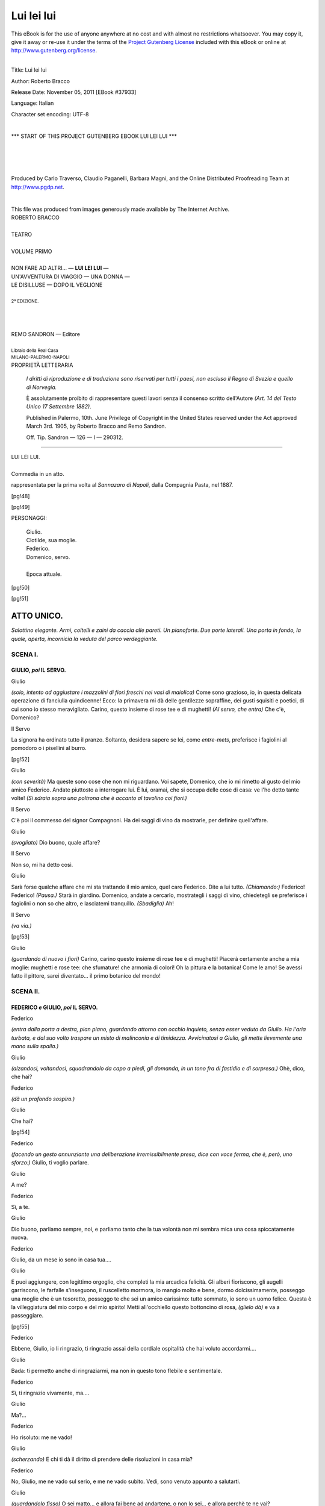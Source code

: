 .. -*- encoding: utf-8 -*-

.. meta::
   :PG.Id: 37933
   :PG.Title: Lui lei lui
   :PG.Released: 2011-11-05
   :PG.Rights: Public Domain
   :PG.Producer: Carlo Traverso
   :PG.Producer: Claudio Paganelli
   :PG.Producer: Barbara Magni
   :PG.Producer: the Online Distributed Proofreading Team at http://www.pgdp.net
   :PG.Credits: This file was produced from images generously made available by The Internet Archive.
   :DC.Creator: Roberto Bracco
   :DC.Title: Lui lei lui
   :DC.Language: it
   :DC.Created: 1909
   :coverpage: images/cover.jpg

.. style:: title
   :class: center

.. style:: subtitle
   :class: center

.. role:: small-caps
   :class: small-caps

.. style:: block_quote
   :class: small

.. role:: xx-large
   :class: xx-large

.. role:: x-large
   :class: x-large

.. role:: large
   :class: large

.. role:: largeit
   :class: large italics

.. role:: small
   :class: small

.. role:: scene
   :class: italics

===========
Lui lei lui
===========

.. _pg-header:

.. container:: pgheader language-en

   .. style:: paragraph
      :class: noindent

   This eBook is for the use of anyone anywhere at no cost and with
   almost no restrictions whatsoever. You may copy it, give it away or
   re-use it under the terms of the `Project Gutenberg License`_
   included with this eBook or online at
   http://www.gutenberg.org/license.

   

   |

   .. _pg-machine-header:

   .. container::

      Title: Lui lei lui
      
      Author: Roberto Bracco
      
      Release Date: November 05, 2011 [EBook #37933]
      
      Language: Italian
      
      Character set encoding: UTF-8

      |

      .. _pg-start-line:

      \*\*\* START OF THIS PROJECT GUTENBERG EBOOK LUI LEI LUI \*\*\*

   |
   |
   |
   |

   .. _pg-produced-by:

   .. container::

      Produced by Carlo Traverso, Claudio Paganelli, Barbara Magni, and the Online Distributed Proofreading Team at http://www.pgdp.net.

      |

      This file was produced from images generously made available by The Internet Archive.


.. container:: coverpage

   .. image:: images/cover.jpg
      :align: center

.. container:: titlepage

   .. class:: center

   | :large:`ROBERTO BRACCO`
   |
   | :xx-large:`TEATRO`
   |
   | :large:`VOLUME PRIMO`
   |
   | NON FARE AD ALTRI... — **LUI LEI LUI** —
   | UN'AVVENTURA DI VIAGGIO — UNA DONNA —
   | LE DISILLUSE — DOPO IL VEGLIONE
   |
   | :small:`2ª EDIZIONE.`
   |
   |
   |
   | REMO SANDRON — Editore
   |
   | :small:`Libraio della Real Casa`
   | :small:`MILANO-PALERMO-NAPOLI`

.. container:: verso

   .. class:: center

   PROPRIETÀ LETTERARIA

			*I diritti di riproduzione e di traduzione sono riservati
			per tutti i paesi, non escluso il Regno di Svezia e quello
			di Norvegia.*

			È assolutamente proibito di rappresentare questi lavori
			senza il consenso scritto dell'Autore *(Art. 14 del Testo Unico
			17 Settembre 1882)*.

			Published in Palermo, 10th. June Privilege of Copyright in the United
			States reserved under the Act approved March 3rd. 1905, by Roberto Bracco
			and Remo Sandron.

			Off. Tip. Sandron — 126 — I — 290312.

-----

.. clearpage::

.. class:: center

| :x-large:`LUI LEI LUI.`
|
| :largeit:`Commedia in un atto.`

rappresentata per la prima volta al *Sannazaro*
di *Napoli*, dalla Compagnia :small-caps:`Pasta`, nel 1887.

[pg!48]

.. clearpage::

[pg!49]

.. class:: center large

PERSONAGGI:

   .. class:: large

   | :small-caps:`Giulio`.
   | :small-caps:`Clotilde`, sua moglie.
   | :small-caps:`Federico`.
   | :small-caps:`Domenico`, servo.
   |
   | Epoca attuale.

[pg!50]

[pg!51]




ATTO UNICO.
===========


*Salottino elegante. Armi, coltelli e zaini da caccia
alle pareti. Un pianoforte. Due porte laterali.
Una porta in fondo, la quale, aperta, incornicia
la veduta del parco verdeggiante.*


SCENA I.
--------

GIULIO, *poi* IL SERVO.
```````````````````````

.. class:: center

| :small-caps:`Giulio`

*(solo, intento ad aggiustare i mazzolini di fiori
freschi nei vasi di maiolica)* Come sono grazioso,
io, in questa delicata operazione di fanciulla quindicenne!
Ecco: la primavera mi dà delle gentilezze
sopraffine, dei gusti squisiti e poetici, di cui
sono io stesso meravigliato. Carino, questo insieme
di rose tee e di mughetti! *(Al servo, che entra)* Che
c'è, Domenico?

.. class:: center

| :small-caps:`Il Servo`

La signora ha ordinato tutto il pranzo. Soltanto,
desidera sapere se lei, come *entre-mets*, preferisce
i fagiolini al pomodoro o i pisellini al burro.

[pg!52]

.. class:: center

| :small-caps:`Giulio`

*(con severità)* Ma queste sono cose che non mi
riguardano. Voi sapete, Domenico, che io mi rimetto
al gusto del mio amico Federico. Andate
piuttosto a interrogare lui. È lui, oramai, che si
occupa delle cose di casa: ve l'ho detto tante
volte! *(Si sdraia sopra una poltrona che è accanto
al tavolino coi fiori.)*

.. class:: center

| :small-caps:`Il Servo`

C'è poi il commesso del signor Compagnoni. Ha
dei saggi di vino da mostrarle, per definire quell'affare.

.. class:: center

| :small-caps:`Giulio`

*(svogliato)* Dio buono, quale affare?

.. class:: center

| :small-caps:`Il Servo`

Non so, mi ha detto così.

.. class:: center

| :small-caps:`Giulio`

Sarà forse qualche affare che mi sta trattando
il mio amico, quel caro Federico. Dite a lui tutto.
*(Chiamando:)* Federico! Federico! *(Pausa.)* Starà
in giardino. Domenico, andate a cercarlo, mostrategli
i saggi di vino, chiedetegli se preferisce i fagiolini
o non so che altro, e lasciatemi tranquillo.
*(Sbadiglia)* Ah!

.. class:: center

| :small-caps:`Il Servo`

.. class:: center

*(va via.)*

[pg!53]

.. class:: center

| :small-caps:`Giulio`

*(guardando di nuovo i fiori)* Carino, carino questo
insieme di rose tee e di mughetti! Piacerà certamente
anche a mia moglie: mughetti e rose
tee: che sfumature! che armonia di colori! Oh la
pittura e la botanica! Come le amo! Se avessi
fatto il pittore, sarei diventato... il primo botanico
del mondo!


SCENA II.
---------

FEDERICO *e* GIULIO, *poi* IL SERVO.
````````````````````````````````````

.. class:: center

| :small-caps:`Federico`

*(entra dalla porta a destra, pian piano, guardando
attorno con occhio inquieto, senza esser veduto
da Giulio. Ha l'aria turbata, e dal suo volto
traspare un misto di malinconia e di timidezza.
Avvicinatosi a Giulio, gli mette lievemente una
mano sulla spalla.)*

.. class:: center

| :small-caps:`Giulio`

*(alzandosi, voltandosi, squadrandolo da capo a
piedi, gli domanda, in un tono fra di fastidio e
di sorpresa.)* Ohè, dico, che hai?

.. class:: center

| :small-caps:`Federico`

.. class:: center

*(dà un profondo sospiro.)*

.. class:: center

| :small-caps:`Giulio`

Che hai?

[pg!54]

.. class:: center

| :small-caps:`Federico`

*(facendo un gesto annunziante una deliberazione
irremissibilmente presa, dice con voce ferma, che
è, però, uno sforzo:)* Giulio, ti voglio parlare.

.. class:: center

| :small-caps:`Giulio`

A me?

.. class:: center

| :small-caps:`Federico`

Sì, a te.

.. class:: center

| :small-caps:`Giulio`

Dio buono, parliamo sempre, noi, e parliamo
tanto che la tua volontà non mi sembra mica una
cosa spiccatamente nuova.

.. class:: center

| :small-caps:`Federico`

Giulio, da un mese io sono in casa tua....

.. class:: center

| :small-caps:`Giulio`

E puoi aggiungere, con legittimo orgoglio, che
completi la mia arcadica felicità. Gli alberi fioriscono,
gli augelli garriscono, le farfalle s'inseguono,
il ruscelletto mormora, io mangio molto e bene,
dormo dolcissimamente, posseggo una moglie che
è un tesoretto, posseggo te che sei un amico carissimo:
tutto sommato, io sono un uomo felice.
Questa è la villeggiatura del mio corpo e del mio
spirito! Metti all'occhiello questo bottoncino di
rosa, *(glielo dà)* e va a passeggiare.

[pg!55]

.. class:: center

| :small-caps:`Federico`

Ebbene, Giulio, io li ringrazio, ti ringrazio assai
della cordiale ospitalità che hai voluto accordarmi....

.. class:: center

| :small-caps:`Giulio`

Bada: ti permetto anche di ringraziarmi, ma non
in questo tono flebile e sentimentale.

.. class:: center

| :small-caps:`Federico`

Sì, ti ringrazio vivamente, ma....

.. class:: center

| :small-caps:`Giulio`

Ma?...

.. class:: center

| :small-caps:`Federico`

Ho risoluto: me ne vado!

.. class:: center

| :small-caps:`Giulio`

*(scherzando)* E chi ti dà il diritto di prendere
delle risoluzioni in casa mia?

.. class:: center

| :small-caps:`Federico`

No, Giulio, me ne vado sul serio, e me ne vado
subito. Vedi, sono venuto appunto a salutarti.

.. class:: center

| :small-caps:`Giulio`

*(guardandolo fisso)* O sei matto... e allora fai
bene ad andartene, o non lo sei... e allora perchè
te ne vai?

[pg!56]

.. class:: center

| :small-caps:`Federico`

*(dopo breve riflessione)* Senti: tu hai tanta amicizia
per me ed hai tanto spirito per te, che io
sarei colpevole e sarei uno sciocco se ti nascondessi
la verità.

.. class:: center

| :small-caps:`Giulio`

*(in caricatura)* Il momento è solenne! Ti ascolto.

.. class:: center

| :small-caps:`Federico`

*(dopo lunga reticenza)* Giulio, io... io... io amo
tua moglie.

.. class:: center

| :small-caps:`Giulio`

*(con un soprassalto di paura, smettendo l' aria
burlesca)* E me lo dici in faccia?!

.. class:: center

| :small-caps:`Federico`

*(mortificato)* Ho creduto di darti una prova di
lealtà, rivelandoti questa mia... solitaria sventura.

.. class:: center

| :small-caps:`Giulio`

*(alquanto commosso)* Te ne ringrazio! *(Avvicina
due seggiole, e, molto amichevolmente, invita Federico
a sedere. Siedono.)* *(Pausa.)* Dunque?

.. class:: center

| :small-caps:`Federico`

Dunque, me ne vado.

[pg!57]

.. class:: center

| :small-caps:`Giulio`

Eh! capisco i tuoi... i tuoi... i tuoi....

.. class:: center

| :small-caps:`Federico`

Ragionamenti.

.. class:: center

| :small-caps:`Giulio`

Ragionamenti! Oh! non c'è dubbio, giustissimi
ragionamenti! Certo... non c'è altro mezzo... per....

.. class:: center

| :small-caps:`Federico`

Per risparmiare al mio cuore mille sofferenze, e
a te....

.. class:: center

| :small-caps:`Giulio`

*(con ansia)* A me?...

.. class:: center

| :small-caps:`Federico`

*(subito)*... lo scrupolo di avermele imposte.

.. class:: center

| :small-caps:`Giulio`

Soltanto questo?

.. class:: center

| :small-caps:`Federico`

Soltanto.

.. class:: center

| :small-caps:`Giulio`

*(rinfrancato, stringendogli la mano)* Sei delicatissimo!

[pg!58]

.. class:: center

| :small-caps:`Federico`

Credimi, ho lungamente lottato contro il nemico
ch'è venuto a turbare la mia felicità, e con grande
dolore ho dovuto confessare a me stesso di non
averlo saputo vincere. Sulle prime, dopo pochi
giorni che io ero qui, con voi, in questo villino
fatto a posta per destare i più gentili desiderii, ho
sperato, mi sono lusingato....

.. class:: center

| :small-caps:`Giulio`

*(titubante)* Come sarebbe a dire che ti sei lusingato?

.. class:: center

| :small-caps:`Federico`

Mi sono lusingato che il nuovo sentimento che
nasceva in me, fosse un misto di gratitudine e di
amichevole simpatia: fosse, cioè, una doverosa conseguenza
delle cortesie usatemi da tua moglie. Ma,
che vuoi! Altro che gratitudine! altro che amichevole
simpatia! Il quadretto evidente della vostra
felicità,... della vostra unione,... della vostra....
come ho da dire?... della vostra intimità,... cagionava
in me certi turbamenti, certe strane indicibili
smanie, che sono andate, ogni giorno, aumentando,
sino a diventare... un martirio.

.. class:: center

| :small-caps:`Giulio`

Oh povero amico mio! Hai ragione, perbacco!...
Hai ragione. Quella benedetta Clotilde è così carina!

.. class:: center

| :small-caps:`Federico`

Carina?! Qualche cosa di più!

[pg!59]

.. class:: center

| :small-caps:`Giulio`

*(entusiasmandosi anche lui)* È graziosissima, ne
convengo.

.. class:: center

| :small-caps:`Federico`

E poi è una donna che non somiglia a nessun'altra!

.. class:: center

| :small-caps:`Giulio`

Bravo! A nessun'altra!

.. class:: center

| :small-caps:`Federico`

È mite ed è altera.

.. class:: center

| :small-caps:`Giulio`

È buona ed è furba....

.. class:: center

| :small-caps:`Federico`

È gran dama ed è bambina.

.. class:: center

| :small-caps:`Giulio`

Ventidue anni, sai: non più di ventidue!

.. class:: center

| :small-caps:`Federico`

È tanto ingenua ed è piena di fascini!

.. class:: center

| :small-caps:`Giulio`

E che fascini! Se tu sapessi!

[pg!60]

.. class:: center

| :small-caps:`Federico`

*(con calore)* Insomma, tu sei un uomo invidiabile,
ed io... sono un infelice!

*(Si alzano. Federico rimane in un canto, nervoso,
preoccupato, con la testa bassa.)*

.. class:: center

| :small-caps:`Il Servo`

*(entra, vede Federico, va difilato da lui, e gli
domanda:)* Preferisce i fagiolini al pomodoro o i
pisellini al burro?

.. class:: center

| :small-caps:`Federico`

*(con uno sgarbo)* Oh! non mi seccate, adesso!

.. class:: center

| :small-caps:`Giulio`

*(al servo)* Andate via, Domenico. Abbiamo certi
pisellini per la testa!...

.. class:: center

| :small-caps:`Il Servo`

Vuol dire che oggi faremo a meno dell'*entre-mets*. *(Via.)*

.. class:: center

| :small-caps:`Giulio`

*(guardando Federico, che è inquieto, gli si accosta
con dolcezza)* Via, càlmati.... Tu te ne andrai.
Io, capisci, mi annoierò molto senza di te.... Ah!
si stava tanto bene in tre! Ma non c'è che fare!
Non bisogna essere egoisti. Vedo anch'io che la
tua dimora qui, fra noi due, sarebbe per te un
[pg!61]
vero supplizio. Finchè si trattasse di amare in silenzio
e di serbare nel cuore questo affetto solingo
e di frenarlo, reprimerlo, nasconderlo, eh! ti direi:
fammi il piacere di rassegnarti e non mi lasciare;
ma assistere alle tenerezze che la donna da te
amata prodiga quotidianamente a suo marito, no!
In verità, questo è superiore alle forze umane.
Partenza, dunque, partenza! È doloroso per me,
ma per te è necessario. Sei ammalato, e devi
guarire.

.. class:: center

| :small-caps:`Federico`

*(sospirando)* Lo spero! *(Commosso)* Mi permetti
di abbracciarti?

.. class:: center

| :small-caps:`Giulio`

Fa pure.

.. class:: center

| :small-caps:`Federico`

*(abbracciandolo)* Grazie!

.. class:: center

| :small-caps:`Giulio`

*(confidenzialmente)* E dimmi.... Tu, in qualche
momento di allucinazione, di debolezza, di inconscienza — l'amore
certe volte fa di questi scherzi! — non
le hai fatto capire qualche cosa?

.. class:: center

| :small-caps:`Federico`

*(senza esitare, sinceramente)* Mai!

[pg!62]

.. class:: center

| :small-caps:`Giulio`

*(con pari ed inconsiderata sincerità)* Ti confesso
che io, al tuo posto, avrei fatto qualche corbelleria.


SCENA III.
----------

CLOTILDE, GIULIO, FEDERICO.
```````````````````````````

.. class:: center

| :small-caps:`Clotilde`

.. class:: center

*(entra dal giardino, canticchiando.)*

.. class:: center

| :small-caps:`Giulio`

*(sottovoce a Federico)* Lei.

.. class:: center

| :small-caps:`Federico`

*(continuando a parlare con Giulio, sforzandosi
di sembrare disinvolto e alzando la voce)* Ah! già,
sicuro... la giornata è bellissima.

.. class:: center

| :small-caps:`Giulio`

E tu, ingrato ai benefizi della natura, te ne vai
proprio oggi.

.. class:: center

| :small-caps:`Clotilde`

Chi è, chi è che se ne va?

.. class:: center

| :small-caps:`Federico`

Io!

[pg!63]

.. class:: center

| :small-caps:`Giulio`

Lui.

.. class:: center

| :small-caps:`Federico`

Precisamente. Me ne vado... perchè....

.. class:: center

| :small-caps:`Giulio`

È naturale... se ne va... perchè... Eh?.... Cosa?...

.. class:: center

| :small-caps:`Clotilde`

Avete l'aria di due collegiali che abbiano fatto
insieme o che contino di fare una qualche scappatella....
Questa partenza improvvisa, questo contegno
misterioso.... Andiamo, su, giustificatevi.
*(A Federico)* Perchè partite? *(A Giulio)* E tu, perchè
lo lasci partire?

.. class:: center

| :small-caps:`Federico`

Affari.

.. class:: center

| :small-caps:`Giulio`

Affari, mia cara....

.. class:: center

| :small-caps:`Clotilde`

Voi, signor Federico, avete degli affari? Si avvicina
la fine del mondo! Il vostro affare più grave
e più urgente è stato sempre mio marito.

.. class:: center

| :small-caps:`Federico`

Non ti dico di no....

[pg!64]

.. class:: center

| :small-caps:`Clotilde`

Ed ora volete abbandonarlo! Volete condannare
lui e me a un tête-à-tête campestre, continuo, inevitabile,
che potrebbe minare il nostro amore coniugale?
Un tête-à-tête obbligato e non mai interrotto
può generare facilmente una pericolosa reazione.

.. class:: center

| :small-caps:`Federico`

Sicchè, per voi due io sono stato sinora....

.. class:: center

| :small-caps:`Clotilde`

Un'eccellente interruzione, e quindi un preservativo
dell'amore coniugale.

.. class:: center

| :small-caps:`Federico`

*(ridendo a malincuore)* Ah! Ah! un preservativo!

.. class:: center

| :small-caps:`Giulio`

*(secondandolo)* Ah! ah! un preservativo!

.. class:: center

| :small-caps:`Federico`

*(fingendo gaiezza)* Signora Clotilde, permettetemi,
io vado a preparare le mie valige.

.. class:: center

| :small-caps:`Clotilde`

Ma, in sostanza, che vi abbiamo fatto di male?

[pg!65]

.. class:: center

| :small-caps:`Giulio`

*(spontaneamente)* Io, niente!

.. class:: center

| :small-caps:`Clotilde`

Allora io?

.. class:: center

| :small-caps:`Federico`

Voi, anzi....

.. class:: center

| :small-caps:`Giulio`

Come «anzi»?

.. class:: center

| :small-caps:`Federico`

*(impappinandosi)* Anzi... appunto... viceversa...
ma non crediate... oh, vi pare!... tutt'altro!...
Giulio, non è vero?

.. class:: center

| :small-caps:`Giulio`

È verissimo!

.. class:: center

| :small-caps:`Clotilde`

È verissimo che l'aria della campagna produce
un triste effetto sui vostri nervi e sulla vostra intelligenza.
Partite sì, partite e al più presto possibile!
In queste condizioni diventereste insopportabile
a voi stesso e a noi!

.. class:: center

| :small-caps:`Federico`

*(convulso, fuori di sè)* Oh non temete: parto,
fuggo, volo, e non mi vedrete mai più. Mi dimetto
da preservativo.

[pg!66]

.. class:: center

| :small-caps:`Clotilde`

Fate benissimo!

.. class:: center

| :small-caps:`Federico`

*(piano a Giulio)* Lo vedi come mi tratta!... *(Via
per la porta a destra.)*


SCENA IV.
---------

GIULIO *e* CLOTILDE
```````````````````

.. class:: center

| :small-caps:`Giulio`

*(rimane come interdetto, a bocca aperta, guardando
fisso la porta da cui è uscito Federico.)*

.. class:: center

| :small-caps:`Clotilde`

*(stupita, dopo qualche istante di silenzio, come
se chiedesse spiegazione)* Giulio?

.. class:: center

| :small-caps:`Giulio`

*(va fino alla porta per assicurarsi che Federico
non possa udire; poi si accosta a Clotilde con circospezione
e, fra il grave e il gioviale, le dice a
voce bassa:)* Vuoi sapere la vera ragione della sua
partenza?

.. class:: center

| :small-caps:`Clotilde`

Tu hai una voglia matta di dirmela.

[pg!67]

.. class:: center

| :small-caps:`Giulio`

E te la dico subito. Federico è innamorato di te!

.. class:: center

| :small-caps:`Clotilde`

*(sorpresa)* E sei tu, mio marito, che vieni a raccontarmi
queste cose?!

.. class:: center

| :small-caps:`Giulio`

E perchè no? Che la gente s'innamori di te è
un fatto che mi lusinga, e, francamente, non m'impensierisce....

.. class:: center

| :small-caps:`Clotilde`

Eh, bada: dicono così tutti i mariti ingannati.

.. class:: center

| :small-caps:`Giulio`

Cattiva! Vorresti rendermi geloso, ma non cavi
un ragno dal buco.

.. class:: center

| :small-caps:`Clotilde`

Lasciamo stare il ragno, e pensiamo un poco al
tuo disgraziato e innamorato amico.

.. class:: center

| :small-caps:`Giulio`

Poverino! Faceva pietà. Mi ha parlato delle lotte
dell'animo suo, delle torture che noi due, senza
sapere e senza volere, gli abbiamo inflitte, e finalmente
ha concluso che solo separandosi da noi
[pg!68]
potrebbe ricuperare una certa tranquillità di spirito.
Era commosso. Aveva le lagrime agli occhi....
E ha voluto perfino abbracciarmi.

.. class:: center

| :small-caps:`Clotilde`

Perchè?

.. class:: center

| :small-caps:`Giulio`

Non lo so. Mi ha abbracciato.

.. class:: center

| :small-caps:`Clotilde`

*(rammaricata)* Intanto, eccoci soli.

.. class:: center

| :small-caps:`Giulio`

*(rammaricato)* Senza un cane che ci tenga compagnia.

.. class:: center

| :small-caps:`Clotilde`

E chi mi suonerà la sera... un approssimativo
duetto del «Faust»,... un verosimile valtzer di
Strauss... una canzonetta qualunque?

.. class:: center

| :small-caps:`Giulio`

E con chi andrò a caccia, io?

.. class:: center

| :small-caps:`Clotilde`

E con chi attaccheremo briga tutti e due?

[pg!69]

.. class:: center

| :small-caps:`Giulio`

Oh! davvero che questo innamoramento è stato
un fulmine a ciel sereno.

.. class:: center

| :scene:`(Restano pensosi.)`

.. class:: center

| :small-caps:`Clotilde`

Giulietto....

.. class:: center

| :small-caps:`Giulio`

Clotilduccia....

.. class:: center

| :small-caps:`Clotilde`

Un'idea!

.. class:: center

| :small-caps:`Giulio`

Sentiamo.

.. class:: center

| :small-caps:`Clotilde`

Non c'è altro espediente che di gettare acqua
sul fuoco. In mezz'ora, ci scommetto, io spegnerò
la fiamma che strugge il tuo misero ed innocente
amico, e renderò un servizio a lui e un altro a
noi. Egli resterà.

.. class:: center

| :small-caps:`Giulio`

Ottimamente; ma, spegnere?!... Si fa presto
a dire.

[pg!70]

.. class:: center

| :small-caps:`Clotilde`

Una donna, che, senza averne nè l'intenzione
nè il sospetto, è riuscita a farsi amare, può, molto
facilmente riuscire, quando ne abbia la ferma volontà,
a farsi odiare.

.. class:: center

| :small-caps:`Giulio`

*(invogliato)* Odiare?... Qui è inutile giungere
sino all'odio. Basta l'indifferenza, basta uno stato...
di tranquilla freddezza.

.. class:: center

| :small-caps:`Clotilde`

Basta l'indifferenza? Basta uno stato di tranquilla
freddezza? Affidalo a me. Farò abbassare io
la sua temperatura.

.. class:: center

| :small-caps:`Giulio`

*(contento, fregandosi le mani)* Sei un demonio,
ma sei un angelo. *(Vedendo venire Federico, munito
di valige)* Ecco l'uomo! Signora Clotilde, noi
vi affidiamo il suo cuore e le sue valige. *(Via di
corsa dal giardino.)*


SCENA V.
--------

CLOTILDE *e* FEDERICO.
``````````````````````

.. class:: center

| :small-caps:`Federico`

*(comparisce portando con ambo le mani due valige
e il cappello. Incontrandosi con Clotilde, resta
sconcertato e impacciato.)*

[pg!71]

.. class:: center

| :small-caps:`Clotilde`

*(incrociando le braccia)* Mio buon signor Federico,
io sono qui.

.. class:: center

| :small-caps:`Federico`

*(appena inchinandosi)* Signora....

.. class:: center

| :small-caps:`Clotilde`

*(dopo una pausa)* Partite?

.. class:: center

| :small-caps:`Federico`

*(mostrando le valige)* Non lo vedete? Parto.

.. class:: center

| :small-caps:`Clotilde`

.. class:: center

*(lo guarda e ride.)*

.. class:: center

| :small-caps:`Federico`

*(s'inchina di nuovo e sta per andare)* Signora....

.. class:: center

| :small-caps:`Clotilde`

Ih! che fretta. *(Federico si ferma.)* Venite qua.
*(Poi, in tono imperativo)* Avvicinatevi, vi dico.

.. class:: center

| :small-caps:`Federico`

*(riluttante, s'avvicina a lei.)* Eccomi.

.. class:: center

| :small-caps:`Clotilde`

*(con un sorrisetto beffardo)* Dunque, è tutto un
dramma questa vostra partenza repentina?

[pg!72]

.. class:: center

| :small-caps:`Federico`

*(trasalendo)* Un dramma?

.. class:: center

| :small-caps:`Clotilde`

Sì, un dramma complicato e terribile, che si
riassume in queste cinque parole: mi amate e mi
fuggite!

.. class:: center

| :small-caps:`Federico`

*(ansioso, meravigliato, mortificato)* E chi ve l'ha
detto?

.. class:: center

| :small-caps:`Clotilde`

Mio marito.

.. class:: center

| :small-caps:`Federico`

*(lasciandosi cascar di mano le valige e il cappello)*
Lui stesso! *(Resta trasecolato e confuso.)*

.. class:: center

| :scene:`(Pausa.)`

.. class:: center

| :small-caps:`Clotilde`

Bisogna convenire che il caso è perfettamente
nuovo, e che voi siete un tipo affatto speciale di
persona innamorata. Sentite: come moglie del vostro
fiducioso amico, via... vi lodo; ma come donna,
in fede mia, vi biasimo.

.. class:: center

| :small-caps:`Federico`

Come moglie mi lodate e come donna mi biasimate....
Non capisco.

[pg!73]

.. class:: center

| :small-caps:`Clotilde`

Insomma, mi spiego meglio! Voi, amico, siete,
non si può negare, ammirevolissimo: ma voi, uomo,
eh! mio caro, voi uomo siete... deplorevole!

.. class:: center

| :small-caps:`Federico`

*(sempre confuso)* Sono delle distinzioni sottili.

.. class:: center

| :small-caps:`Clotilde`

*(canzonando)* Non mi pare. Sentiamo: definite la
parola «uomo».

.. class:: center

| :small-caps:`Federico`

*(pensando molto)* «Uomo... Uomo....» Veramente
non trovo una definizione precisa.

.. class:: center

| :small-caps:`Clotilde`

Me ne congratulo.

.. class:: center

| :small-caps:`Federico`

Aspettate.... Ne ho letta una pochi giorni fa, in
un dizionario. *(Ricordando:)* «Uomo» termine generico,...
che abbraccia anche la donna.

.. class:: center

| :small-caps:`Clotilde`

Voi, invece, abbracciate i mariti delle donne!

.. class:: center

| :small-caps:`Federico`

Io abbraccio i mariti delle donne?!

[pg!74]

.. class:: center

| :small-caps:`Clotilde`

Mio marito, non lo avete forse voluto abbracciare?

.. class:: center

| :small-caps:`Federico`

Ah sì, perchè egli che conosce i vostri fascini,
mi ha compianto, mi ha consigliato....

.. class:: center

| :small-caps:`Clotilde`

Vi siete fatto anche consigliare da lui?! È straordinario!

.. class:: center

| :small-caps:`Federico`

Siete squisitamente crudele!

.. class:: center

| :small-caps:`Clotilde`

E voi, squisitamente grottesco!

.. class:: center

| :small-caps:`Federico`

Signora Clotilde, io non pretendo opporre nessuna
resistenza agli assalti del vostro spirito. Io
mi arrendo, io mi dichiaro vinto, e non vi chiedo
che il permesso di partire.

.. class:: center

| :small-caps:`Clotilde`

Vi arrendete a me? Ma io mi affretto a cedervi
a voi stesso. Vi dichiarate vinto? Ma voi non
avete neanche combattuto. Mi chiedete il permesso
di partire? Ma io non vi ho chiesto il sacrificio
[pg!75]
di restare. Voi potete andare o rimanere come meglio
vi aggrada, senza che turbiate menomamente
la pace domestica. Se poi credete di dovervi allontanare
per salvar me da un pericolo, rassicuratevi:
in ogni caso, mi avreste già salvata.

.. class:: center

| :small-caps:`Federico`

No, signora Clotilde, voi non mi comprendete.
Il pericolo è mio.

.. class:: center

| :small-caps:`Clotilde`

E quale? Temete che mio marito vi sorprenda
nell'atto di farmi una dichiarazione d'amore? Questo
no, perchè, oramai, mi avete già fatto la vostra
dichiarazione, affidandola, anzi, con gentile pensiero,
alle cure stesse di mio marito. Temete di innamorarvi
più di quanto siate innamorato? E questo
nemmeno è possibile, perchè l'amore aumenta
o dopo un trionfo o dopo un fiasco; ma voi, che
non osate sperare un trionfo, non avete altro scopo
che quello di eliminare il fiasco. Voi siete come...
come una nave incagliata in un banco di arena:
non potete più andare nè innanzi nè indietro, ma
non potete essere capovolto dalla tempesta. *(Va a
sedere sul divano.)*

.. class:: center

| :small-caps:`Federico`

*(le si siede accanto, riflettendo)*.... Eppure, signora
Clotilde, voi, oggi, così atroce, così spietata
verso di me, avete, nel vostro linguaggio, qualche
cosa che... — vi parrà strano... — quasi preferisco
alle gentili cortesie abituali....

[pg!76]

.. class:: center

| :small-caps:`Clotilde`

Buon segno: è la medicina amara che ristora
l'infermo.

.. class:: center

| :small-caps:`Federico`

Già! Io mi sento ristorato. Io mi sento meglio.
E allora, ve ne prego, continuate, continuate a
tormentarmi. Deridetemi, beffeggiatemi, sferzatemi
senza misericordia, e quando, all'ultimo, mi avrete
completamente guarito, io non vi chiederò più il
permesso di partire, ma vi chiederò il permesso
di restare! Ecco, se mi aveste trattato sempre così,
se foste stata con me sempre scortese, ruvida, sarcastica,
impertinente, io forse non mi sarei innamorato
di voi.

.. class:: center

| :small-caps:`Clotilde`

*(con inconsapevole eccitamento e con accento accelerato)*
E avreste avuto torto, fanciullo che siete!
La cortesia per la donna è una formalità, la dolcezza
è una educazione, la bontà... è un'abitudine.
Una donna che è con voi buona, dolce, cortese,
non fa che rappresentare bene la sua parte di
donna. Invece *(nervosa)* l'indizio di probabile amore
è precisamente uno scatto di collera, un impeto
di rabbia, un gesto o una frase di disprezzo, di alterigia,
d'impazienza, insomma una nota stridula
che dispiace e che piace, un frizzo, una malignità,
una cattiveria e sinanche, qualche volta, una insolenza.
*(Federico, ascoltando attentamente, le si
è accostato a poco a poco, assai dappresso, e, in
questo punto, ella, sempre più nervosa, sbuffando,
si alza a un tratto e, cambiando tono, aggiunge:)*
E adesso andate via, e non mi annoiate più!

[pg!77]

.. class:: center

| :small-caps:`Federico`

*(resta ancora seduto, contemplandola. Poi, lentamente
si alza e va a raccogliere il cappello e le valige.)*

.. class:: center

| :small-caps:`Clotilde`

Che fate?

.. class:: center

| :small-caps:`Federico`

V'obbedisco.

.. class:: center

| :small-caps:`Clotilde`

*(bruscamente)* Aspettate. Mi obbedirete più tardi.
Per ora, cercate di rendervi utile, piacevole, divertente,
o almeno tollerabile....

.. class:: center

| :small-caps:`Federico`

*(rimettendo a terra valige e cappello — con modestia)*
Non sarà facile.

.. class:: center

| :small-caps:`Clotilde`

*(con burbanza crudele non rispondente alla parola)*
Facilissimo. *(Siede vicino al pianoforte e
soggiunge con accento di comando:)* Sedete lì,
molto lontano da me.

.. class:: center

| :small-caps:`Federico`

*(siede nel punto della stanza più lontano da lei.)*

.. class:: center

| :scene:`(Pausa.)`

[pg!78]

.. class:: center

| :small-caps:`Clotilde`

Ma voi non dite niente: non parlate, non ridete,
non piangete, non suonate?

.. class:: center

| :small-caps:`Federico`

*(subito)* Volete che suoni?

.. class:: center

| :small-caps:`Clotilde`

Sì: suonate.

.. class:: center

| :small-caps:`Federico`

.. class:: center

*(non si muove.)*

.. class:: center

| :small-caps:`Clotilde`

Avete udito? Ho detto suonate.

.. class:: center

| :small-caps:`Federico`

Non posso.... Per suonare bisognerebbe che io
m'avvicinassi a voi.

.. class:: center

| :small-caps:`Clotilde`

Dio buono, quante inutili esagerazioni!

.. class:: center

| :small-caps:`Federico`

*(andando in fretta a sedere presso il piano)* Va
bene, va bene! Siamo perfettamente d'accordo!

.. class:: center

| :small-caps:`Clotilde`

Suonate... il solito duetto del Faust.... Cioè, no:
il duetto del Faust è eccessivamente sentimentale.

[pg!79]
Suonate piuttosto.... Suonate quello che volete,
purchè suoniate male, molto male! Non ho nessuna
voglia di commuovermi per la vostra musica.

.. class:: center

| :small-caps:`Federico`

Suonerò la serenata di Schubert. *(Comincia a
suonare, stonando molto.)*

.. class:: center

| :small-caps:`Clotilde`

*(pestando con una mano la tastiera)* No, no! Così
è troppo male.

.. class:: center

| :small-caps:`Federico`

*(trattenendo la mano di Clotilde sulla tastiera)*
Ma è la vostra mano che guasta la mia musica,
ed io voglio punire questa perfida mano incantevole.
*(Glie l'afferra e furiosamente gliela bacia
più volte.)*

.. class:: center

| :small-caps:`Clotilde`

*(alzandosi con sdegno ostentato)* Signor Federico!

.. class:: center

| :small-caps:`Federico`

*(umile e compunto, alzandosi anche lui)* Signora
Clotilde!...

.. class:: center

| :small-caps:`Clotilde`

Voi dimenticate i vostri doveri!

[pg!80]

.. class:: center

| :small-caps:`Federico`

Certamente!

.. class:: center

| :small-caps:`Clotilde`

Voi abusate dell'ospitalità!

.. class:: center

| :small-caps:`Federico`

Certamente!

.. class:: center

| :small-caps:`Clotilde`

Voi tradite l'amicizia!

.. class:: center

| :small-caps:`Federico`

Certamente!

.. class:: center

| :small-caps:`Clotilde`

Voi siete un mostro!

.. class:: center

| :small-caps:`Federico`

Certamente!

.. class:: center

| :small-caps:`Clotilde`

E ne siete pentito?

.. class:: center

| :small-caps:`Federico`

Neanche per sogno!

.. class:: center

| :scene:`(Pausa.)`

[pg!81]

.. class:: center

| :small-caps:`Clotilde`

Federico!

.. class:: center

| :small-caps:`Federico`

Clo... Clo....

.. class:: center

| :small-caps:`Clotilde`

Cos'è «clo clo»?

.. class:: center

| :small-caps:`Federico`

No.... Volevo dire: «Clo...tilde».

.. class:: center

| :small-caps:`Clotilde`

*(con curiosità genuina)* Si può sapere perchè mi
amate?

.. class:: center

| :small-caps:`Federico`

*(dopo qualche istante di riflessione)* Non lo so.

.. class:: center

| :small-caps:`Clotilde`

Ora ve lo dico io: perchè sono la moglie del
vostro più caro amico. Credete a me, è una specie
di fatalità. Moglie, marito ed amico intimo, ecco
i tre personaggi che presentano una serie infinita
di combinazioni comiche e tragiche, e che dànno
alla storia dell'amore il maggior contingente quotidiano.
Se si hanno dinanzi due amici indivisibili,
l'uno celibe e l'altro ammogliato, si può ciecamente,
[pg!82]
novantanove volte su cento, invidiare il
celibe e compiangere l'ammogliato. Notate: ho
detto che si può invidiare il celibe novantanove
volte su cento; non ho detto cento volte su cento,
per rendere omaggio a voi, che nessuno, in fede
mia, potrebbe invidiare. In fondo, gli è che siete
una pasta eccezionale di amico intimo. E anzi...
io scommetterei....

.. class:: center

| :small-caps:`Federico`

Scommettereste?

.. class:: center

| :small-caps:`Clotilde`

Che andrete immediatamente a raccontare a mio
marito....

.. class:: center

| :small-caps:`Federico`

Che cosa?

.. class:: center

| :small-caps:`Clotilde`

Che mi avete baciata la mano... con una certa
violenza.

.. class:: center

| :small-caps:`Federico`

E se glielo raccontassi davvero?

.. class:: center

| :small-caps:`Clotilde`

Io... non me ne sorprenderei, ed egli... non vi
crederebbe. Del resto, concludiamo. Si tratta o di
[pg!83]
confermare la disgraziata dichiarazione che mi
avete fatta per mezzo di lui o di smentirla e... di
riabilitarvi. Se dichiarate d'amarmi ancora, dovete
partire; se dichiarate di non amarmi più, potete
restare. Decidete, dunque, e rispondetemi subito:
dopo il colloquio che abbiamo avuto, mi amate
ancora o non mi amate più?

.. class:: center

| :small-caps:`Federico`

*(raccapezzandosi e irradiandosi)* Ebbene... ho
deciso. *(Entusiasticamente prorompe:)* Io non vi
amo, non vi amo, non vi amo!


SCENA VI.
---------

GIULIO, CLOTILDE *e* FEDERICO.
``````````````````````````````

.. class:: center

| :small-caps:`Giulio`

*(entrando dal giardino e avanzandosi con gioia)*
Che sento! Questo è un grido di vittoria.

.. class:: center

| :small-caps:`Clotilde`

Vittoria completa! Guarigione istantanea! Egli
resta.

.. class:: center

| :small-caps:`Federico`

*(con trasporto)* Ah sì! Resto!

.. class:: center

| :small-caps:`Clotilde`

Ti avevo promesso che gli avrei abbassata la
temperatura? Bell'e fatto!

[pg!84]

.. class:: center

| :small-caps:`Giulio`

*(a Federico, canzonandolo)* Ti ha abbassata la
temperatura?

.. class:: center

| :small-caps:`Federico`

Sotto zero!

.. class:: center

| :small-caps:`Giulio`

*(celiando, a Clotilde)* Ma, demonietto d'un dottore,
come hai potuto guarirlo così presto?

.. class:: center

| :small-caps:`Clotilde`

Eh, caro mio, noi donne sappiamo... dove mettere
le mani.

.. class:: center

| :small-caps:`Giulio`

*(a Federico)* Te lo dicevo io! Che donnina è mia
moglie!

.. class:: center

| :small-caps:`Federico`

Meravigliosa!

.. class:: center

| :small-caps:`Clotilde`

Io non ho fatto che il mio dovere, e voi, signor
Federico, andate subito a depositare di nuovo le
valige nella vostra stanzetta.

.. class:: center

| :small-caps:`Giulio`

*(afferrando le valige, tutto gaio e brillante)* Ma
lo servo io! Lo servo io! *(Corre dentro.)*

[pg!85]

.. class:: center

| :small-caps:`Federico`

*(profittando dell'assenza di Giulio, in un momento
di slancio, dice appassionatamente a Clotilde:)*
Clotilde, io vi adoro!

.. class:: center

| :small-caps:`Clotilde`

*(con un rapido gesto, gli rimprovera l'imprudenza.)*

.. class:: center

| :small-caps:`Giulio`

*(ritornando in fretta, sente la dichiarazione appassionata,
ma, senza sospettare di nulla, esclama,
ridendo:)* Ah burlone! burlone! Volevi farmi paura
con quel tuo «vi adoro!»; ma non ci sei riuscito!
No, non ci sei riuscito!

.. class:: center

| :small-caps:`Federico` *e* :small-caps:`Clotilde`

*(celando l'imbarazzo e la sorpresa, si guardano
tra loro e guardano Giulio.)*

.. class:: center

| :small-caps:`Federico`

.. class:: center

*(sforzandosi, finge di ridere della burletta.)*

*(Poi ride anche Clotilde. Poi Giulio ride più
forte di lei, Federico ride più forte di lei e di lui,
e, ridendo ognuno più forte dell'altro, ridono clamorosamente
ed esageratamente tutti e tre.)*

.. vspace:: 2

.. class:: center

| :scene:`(Sipario.)`

|
|
|
|
|

.. _pg_end_line:

\*\*\* END OF THIS PROJECT GUTENBERG EBOOK LUI LEI LUI \*\*\*

.. backmatter::

.. toc-entry::
   :depth: 0

.. _pg-footer:

.. class:: pgfooter language-en

A Word from Project Gutenberg
=============================

We will update this book if we find any errors.

This book can be found under: http://www.gutenberg.org/ebooks/37933

Creating the works from public domain print editions means that no one
owns a United States copyright in these works, so the Foundation (and
you!) can copy and distribute it in the United States without
permission and without paying copyright royalties.  Special rules, set
forth in the General Terms of Use part of this license, apply to
copying and distributing Project Gutenberg™ electronic works to
protect the Project Gutenberg™ concept and trademark. Project
Gutenberg is a registered trademark, and may not be used if you charge
for the eBooks, unless you receive specific permission. If you do not
charge anything for copies of this eBook, complying with the rules is
very easy. You may use this eBook for nearly any purpose such as
creation of derivative works, reports, performances and research.
They may be modified and printed and given away – you may do
practically *anything* with public domain eBooks.  Redistribution is
subject to the trademark license, especially commercial
redistribution.


.. _Project Gutenberg License:

The Full Project Gutenberg License
----------------------------------

*Please read this before you distribute or use this work.*

To protect the Project Gutenberg™ mission of promoting the free
distribution of electronic works, by using or distributing this work
(or any other work associated in any way with the phrase “Project
Gutenberg”), you agree to comply with all the terms of the Full
Project Gutenberg™ License available with this file or online at
http://www.gutenberg.org/license.


Section 1. General Terms of Use & Redistributing Project Gutenberg™ electronic works
````````````````````````````````````````````````````````````````````````````````````

**1.A.** By reading or using any part of this Project Gutenberg™
electronic work, you indicate that you have read, understand, agree to
and accept all the terms of this license and intellectual property
(trademark/copyright) agreement. If you do not agree to abide by all
the terms of this agreement, you must cease using and return or
destroy all copies of Project Gutenberg™ electronic works in your
possession. If you paid a fee for obtaining a copy of or access to a
Project Gutenberg™ electronic work and you do not agree to be bound by
the terms of this agreement, you may obtain a refund from the person
or entity to whom you paid the fee as set forth in paragraph 1.E.8.

**1.B.** “Project Gutenberg” is a registered trademark. It may only be
used on or associated in any way with an electronic work by people who
agree to be bound by the terms of this agreement. There are a few
things that you can do with most Project Gutenberg™ electronic works
even without complying with the full terms of this agreement. See
paragraph 1.C below. There are a lot of things you can do with Project
Gutenberg™ electronic works if you follow the terms of this agreement
and help preserve free future access to Project Gutenberg™ electronic
works. See paragraph 1.E below.

**1.C.** The Project Gutenberg Literary Archive Foundation (“the
Foundation” or PGLAF), owns a compilation copyright in the collection
of Project Gutenberg™ electronic works. Nearly all the individual
works in the collection are in the public domain in the United
States. If an individual work is in the public domain in the United
States and you are located in the United States, we do not claim a
right to prevent you from copying, distributing, performing,
displaying or creating derivative works based on the work as long as
all references to Project Gutenberg are removed. Of course, we hope
that you will support the Project Gutenberg™ mission of promoting free
access to electronic works by freely sharing Project Gutenberg™ works
in compliance with the terms of this agreement for keeping the Project
Gutenberg™ name associated with the work. You can easily comply with
the terms of this agreement by keeping this work in the same format
with its attached full Project Gutenberg™ License when you share it
without charge with others.



**1.D.** The copyright laws of the place where you are located also
govern what you can do with this work. Copyright laws in most
countries are in a constant state of change. If you are outside the
United States, check the laws of your country in addition to the terms
of this agreement before downloading, copying, displaying, performing,
distributing or creating derivative works based on this work or any
other Project Gutenberg™ work.  The Foundation makes no
representations concerning the copyright status of any work in any
country outside the United States.

**1.E.** Unless you have removed all references to Project Gutenberg:

**1.E.1.** The following sentence, with active links to, or other
immediate access to, the full Project Gutenberg™ License must appear
prominently whenever any copy of a Project Gutenberg™ work (any work
on which the phrase “Project Gutenberg” appears, or with which the
phrase “Project Gutenberg” is associated) is accessed, displayed,
performed, viewed, copied or distributed:

  This eBook is for the use of anyone anywhere at no cost and with
  almost no restrictions whatsoever. You may copy it, give it away or
  re-use it under the terms of the Project Gutenberg License included
  with this eBook or online at http://www.gutenberg.org

**1.E.2.** If an individual Project Gutenberg™ electronic work is
derived from the public domain (does not contain a notice indicating
that it is posted with permission of the copyright holder), the work
can be copied and distributed to anyone in the United States without
paying any fees or charges. If you are redistributing or providing
access to a work with the phrase “Project Gutenberg” associated with
or appearing on the work, you must comply either with the requirements
of paragraphs 1.E.1 through 1.E.7 or obtain permission for the use of
the work and the Project Gutenberg™ trademark as set forth in
paragraphs 1.E.8 or 1.E.9.

**1.E.3.** If an individual Project Gutenberg™ electronic work is
posted with the permission of the copyright holder, your use and
distribution must comply with both paragraphs 1.E.1 through 1.E.7 and
any additional terms imposed by the copyright holder. Additional terms
will be linked to the Project Gutenberg™ License for all works posted
with the permission of the copyright holder found at the beginning of
this work.

**1.E.4.** Do not unlink or detach or remove the full Project
Gutenberg™ License terms from this work, or any files containing a
part of this work or any other work associated with Project
Gutenberg™.

**1.E.5.** Do not copy, display, perform, distribute or redistribute
this electronic work, or any part of this electronic work, without
prominently displaying the sentence set forth in paragraph 1.E.1 with
active links or immediate access to the full terms of the Project
Gutenberg™ License.

**1.E.6.** You may convert to and distribute this work in any binary,
compressed, marked up, nonproprietary or proprietary form, including
any word processing or hypertext form. However, if you provide access
to or distribute copies of a Project Gutenberg™ work in a format other
than “Plain Vanilla ASCII” or other format used in the official
version posted on the official Project Gutenberg™ web site
(http://www.gutenberg.org), you must, at no additional cost, fee or
expense to the user, provide a copy, a means of exporting a copy, or a
means of obtaining a copy upon request, of the work in its original
“Plain Vanilla ASCII” or other form. Any alternate format must include
the full Project Gutenberg™ License as specified in paragraph 1.E.1.

**1.E.7.** Do not charge a fee for access to, viewing, displaying,
performing, copying or distributing any Project Gutenberg™ works
unless you comply with paragraph 1.E.8 or 1.E.9.

**1.E.8.** You may charge a reasonable fee for copies of or providing
access to or distributing Project Gutenberg™ electronic works provided
that

.. class:: open

- You pay a royalty fee of 20% of the gross profits you derive from
  the use of Project Gutenberg™ works calculated using the method you
  already use to calculate your applicable taxes. The fee is owed to
  the owner of the Project Gutenberg™ trademark, but he has agreed to
  donate royalties under this paragraph to the Project Gutenberg
  Literary Archive Foundation. Royalty payments must be paid within 60
  days following each date on which you prepare (or are legally
  required to prepare) your periodic tax returns. Royalty payments
  should be clearly marked as such and sent to the Project Gutenberg
  Literary Archive Foundation at the address specified in Section 4,
  “Information about donations to the Project Gutenberg Literary
  Archive Foundation.”

- You provide a full refund of any money paid by a user who notifies
  you in writing (or by e-mail) within 30 days of receipt that s/he
  does not agree to the terms of the full Project Gutenberg™
  License. You must require such a user to return or destroy all
  copies of the works possessed in a physical medium and discontinue
  all use of and all access to other copies of Project Gutenberg™
  works.

- You provide, in accordance with paragraph 1.F.3, a full refund of
  any money paid for a work or a replacement copy, if a defect in the
  electronic work is discovered and reported to you within 90 days of
  receipt of the work.

- You comply with all other terms of this agreement for free
  distribution of Project Gutenberg™ works.

**1.E.9.** If you wish to charge a fee or distribute a Project
Gutenberg™ electronic work or group of works on different terms than
are set forth in this agreement, you must obtain permission in writing
from both the Project Gutenberg Literary Archive Foundation and
Michael Hart, the owner of the Project Gutenberg™ trademark. Contact
the Foundation as set forth in Section 3. below.

**1.F.**

**1.F.1.** Project Gutenberg volunteers and employees expend
considerable effort to identify, do copyright research on, transcribe
and proofread public domain works in creating the Project Gutenberg™
collection. Despite these efforts, Project Gutenberg™ electronic
works, and the medium on which they may be stored, may contain
“Defects,” such as, but not limited to, incomplete, inaccurate or
corrupt data, transcription errors, a copyright or other intellectual
property infringement, a defective or damaged disk or other medium, a
computer virus, or computer codes that damage or cannot be read by
your equipment.

**1.F.2.** LIMITED WARRANTY, DISCLAIMER OF DAMAGES – Except for the
“Right of Replacement or Refund” described in paragraph 1.F.3, the
Project Gutenberg Literary Archive Foundation, the owner of the
Project Gutenberg™ trademark, and any other party distributing a
Project Gutenberg™ electronic work under this agreement, disclaim all
liability to you for damages, costs and expenses, including legal
fees. YOU AGREE THAT YOU HAVE NO REMEDIES FOR NEGLIGENCE, STRICT
LIABILITY, BREACH OF WARRANTY OR BREACH OF CONTRACT EXCEPT THOSE
PROVIDED IN PARAGRAPH 1.F.3. YOU AGREE THAT THE FOUNDATION, THE
TRADEMARK OWNER, AND ANY DISTRIBUTOR UNDER THIS AGREEMENT WILL NOT BE
LIABLE TO YOU FOR ACTUAL, DIRECT, INDIRECT, CONSEQUENTIAL, PUNITIVE OR
INCIDENTAL DAMAGES EVEN IF YOU GIVE NOTICE OF THE POSSIBILITY OF SUCH
DAMAGE.

**1.F.3.** LIMITED RIGHT OF REPLACEMENT OR REFUND – If you discover a
defect in this electronic work within 90 days of receiving it, you can
receive a refund of the money (if any) you paid for it by sending a
written explanation to the person you received the work from. If you
received the work on a physical medium, you must return the medium
with your written explanation. The person or entity that provided you
with the defective work may elect to provide a replacement copy in
lieu of a refund. If you received the work electronically, the person
or entity providing it to you may choose to give you a second
opportunity to receive the work electronically in lieu of a refund. If
the second copy is also defective, you may demand a refund in writing
without further opportunities to fix the problem.

**1.F.4.** Except for the limited right of replacement or refund set
forth in paragraph 1.F.3, this work is provided to you ‘AS-IS,’ WITH
NO OTHER WARRANTIES OF ANY KIND, EXPRESS OR IMPLIED, INCLUDING BUT NOT
LIMITED TO WARRANTIES OF MERCHANTIBILITY OR FITNESS FOR ANY PURPOSE.

**1.F.5.** Some states do not allow disclaimers of certain implied
warranties or the exclusion or limitation of certain types of
damages. If any disclaimer or limitation set forth in this agreement
violates the law of the state applicable to this agreement, the
agreement shall be interpreted to make the maximum disclaimer or
limitation permitted by the applicable state law. The invalidity or
unenforceability of any provision of this agreement shall not void the
remaining provisions.

**1.F.6.** INDEMNITY – You agree to indemnify and hold the Foundation,
the trademark owner, any agent or employee of the Foundation, anyone
providing copies of Project Gutenberg™ electronic works in accordance
with this agreement, and any volunteers associated with the
production, promotion and distribution of Project Gutenberg™
electronic works, harmless from all liability, costs and expenses,
including legal fees, that arise directly or indirectly from any of
the following which you do or cause to occur: (a) distribution of this
or any Project Gutenberg™ work, (b) alteration, modification, or
additions or deletions to any Project Gutenberg™ work, and (c) any
Defect you cause.


Section 2. Information about the Mission of Project Gutenberg™
``````````````````````````````````````````````````````````````

Project Gutenberg™ is synonymous with the free distribution of
electronic works in formats readable by the widest variety of
computers including obsolete, old, middle-aged and new computers. It
exists because of the efforts of hundreds of volunteers and donations
from people in all walks of life.

Volunteers and financial support to provide volunteers with the
assistance they need, is critical to reaching Project Gutenberg™'s
goals and ensuring that the Project Gutenberg™ collection will remain
freely available for generations to come. In 2001, the Project
Gutenberg Literary Archive Foundation was created to provide a secure
and permanent future for Project Gutenberg™ and future generations. To
learn more about the Project Gutenberg Literary Archive Foundation and
how your efforts and donations can help, see Sections 3 and 4 and the
Foundation web page at http://www.pglaf.org .


Section 3. Information about the Project Gutenberg Literary Archive Foundation
``````````````````````````````````````````````````````````````````````````````

The Project Gutenberg Literary Archive Foundation is a non profit
501(c)(3) educational corporation organized under the laws of the
state of Mississippi and granted tax exempt status by the Internal
Revenue Service. The Foundation's EIN or federal tax identification
number is 64-6221541. Its 501(c)(3) letter is posted at
http://www.gutenberg.org/fundraising/pglaf . Contributions to the
Project Gutenberg Literary Archive Foundation are tax deductible to
the full extent permitted by U.S.  federal laws and your state's laws.

The Foundation's principal office is located at 4557 Melan Dr.
S. Fairbanks, AK, 99712., but its volunteers and employees are
scattered throughout numerous locations. Its business office is
located at 809 North 1500 West, Salt Lake City, UT 84116, (801)
596-1887, email business@pglaf.org. Email contact links and up to date
contact information can be found at the Foundation's web site and
official page at http://www.pglaf.org

For additional contact information:

 | Dr. Gregory B. Newby
 | Chief Executive and Director
 | gbnewby@pglaf.org


Section 4. Information about Donations to the Project Gutenberg Literary Archive Foundation
```````````````````````````````````````````````````````````````````````````````````````````

Project Gutenberg™ depends upon and cannot survive without wide spread
public support and donations to carry out its mission of increasing
the number of public domain and licensed works that can be freely
distributed in machine readable form accessible by the widest array of
equipment including outdated equipment. Many small donations ($1 to
$5,000) are particularly important to maintaining tax exempt status
with the IRS.

The Foundation is committed to complying with the laws regulating
charities and charitable donations in all 50 states of the United
States. Compliance requirements are not uniform and it takes a
considerable effort, much paperwork and many fees to meet and keep up
with these requirements. We do not solicit donations in locations
where we have not received written confirmation of compliance. To SEND
DONATIONS or determine the status of compliance for any particular
state visit http://www.gutenberg.org/fundraising/donate

While we cannot and do not solicit contributions from states where we
have not met the solicitation requirements, we know of no prohibition
against accepting unsolicited donations from donors in such states who
approach us with offers to donate.

International donations are gratefully accepted, but we cannot make
any statements concerning tax treatment of donations received from
outside the United States. U.S. laws alone swamp our small staff.

Please check the Project Gutenberg Web pages for current donation
methods and addresses. Donations are accepted in a number of other
ways including checks, online payments and credit card donations. To
donate, please visit: http://www.gutenberg.org/fundraising/donate


Section 5. General Information About Project Gutenberg™ electronic works.
`````````````````````````````````````````````````````````````````````````


Professor Michael S. Hart is the originator of the Project Gutenberg™
concept of a library of electronic works that could be freely shared
with anyone. For thirty years, he produced and distributed Project
Gutenberg™ eBooks with only a loose network of volunteer support.

Project Gutenberg™ eBooks are often created from several printed
editions, all of which are confirmed as Public Domain in the
U.S. unless a copyright notice is included. Thus, we do not
necessarily keep eBooks in compliance with any particular paper
edition.

Each eBook is in a subdirectory of the same number as the eBook's
eBook number, often in several formats including plain vanilla ASCII,
compressed (zipped), HTML and others.

Corrected *editions* of our eBooks replace the old file and take over
the old filename and etext number. The replaced older file is
renamed. *Versions* based on separate sources are treated as new
eBooks receiving new filenames and etext numbers.

Most people start at our Web site which has the main PG search
facility:

  http://www.gutenberg.org
            
This Web site includes information about Project Gutenberg™, including
how to make donations to the Project Gutenberg Literary Archive
Foundation, how to help produce our new eBooks, and how to subscribe
to our email newsletter to hear about new eBooks.

